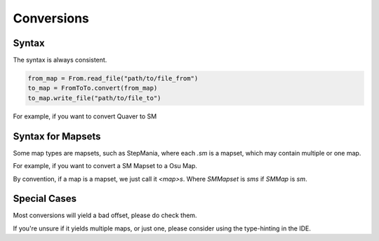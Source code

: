 ###########
Conversions
###########

******
Syntax
******

The syntax is always consistent.

.. code-block::

    from_map = From.read_file("path/to/file_from")
    to_map = FromToTo.convert(from_map)
    to_map.write_file("path/to/file_to")

For example, if you want to convert Quaver to SM

.. code-block:: python
   :linenos:

    qua = QuaMap.read_file("file.qua")
    sm = QuaToSM.convert(qua)
    sm.write_file("file.sm")

******************
Syntax for Mapsets
******************

Some map types are mapsets, such as StepMania, where each `.sm` is a mapset, which may contain multiple or one map.

For example, if you want to convert a SM Mapset to a Osu Map.

.. code-block:: python
   :linenos:

    sm = SMMapSet.read_file("file.sm")
    osus = SMToOsu.convert(sm)
    for i, osu in enumerate(osus):
        osu.write_file(f"fileOut{i}.osu")

By convention, if a map is a mapset, we just call it `<map>s`. Where `SMMapset` is `sms` if `SMMap` is `sm`.

*************
Special Cases
*************

Most conversions will yield a bad offset, please do check them.

If you're unsure if it yields multiple maps, or just one, please consider using the type-hinting in the IDE.
